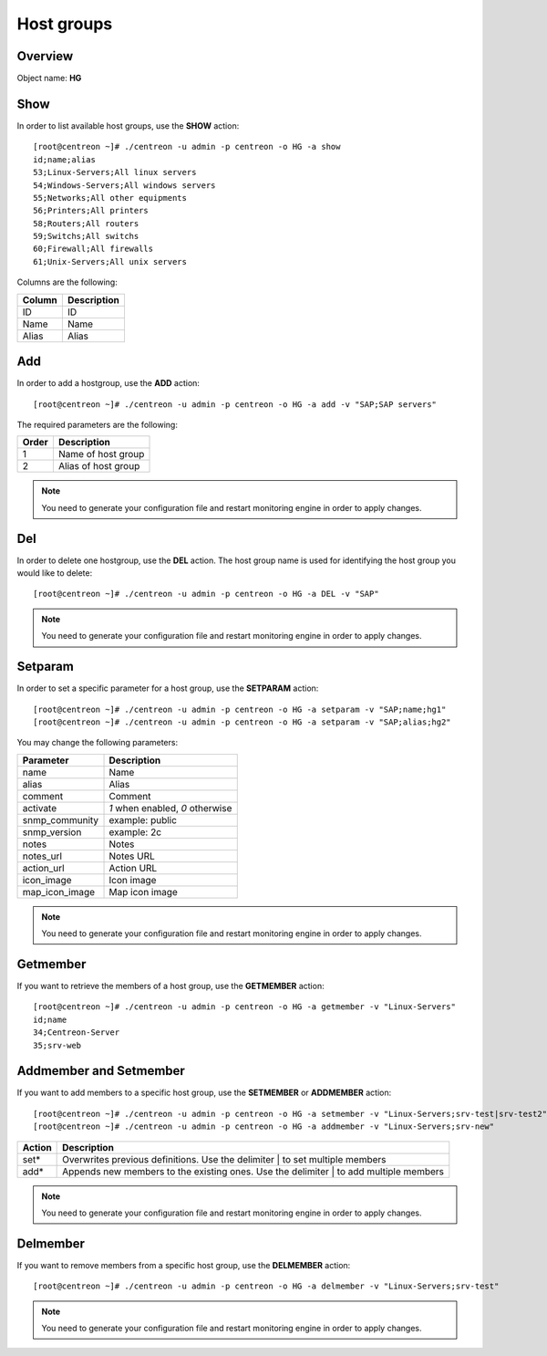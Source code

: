 ===========
Host groups
===========

Overview
--------

Object name: **HG**

Show
----

In order to list available host groups, use the **SHOW** action::

  [root@centreon ~]# ./centreon -u admin -p centreon -o HG -a show
  id;name;alias
  53;Linux-Servers;All linux servers
  54;Windows-Servers;All windows servers
  55;Networks;All other equipments
  56;Printers;All printers
  58;Routers;All routers
  59;Switchs;All switchs
  60;Firewall;All firewalls
  61;Unix-Servers;All unix servers

Columns are the following:

======= ===============
Column	Description
======= ===============
ID	ID

Name	Name

Alias	Alias
======= ===============


Add
---

In order to add a hostgroup, use the **ADD** action::

  [root@centreon ~]# ./centreon -u admin -p centreon -o HG -a add -v "SAP;SAP servers" 


The required parameters are the following:

========= ====================
Order     Description
========= ====================
1         Name of host group

2         Alias of host group
========= ====================

.. note::
  You need to generate your configuration file and restart monitoring engine in order to apply changes.


Del
---

In order to delete one hostgroup, use the **DEL** action. The host group name is used for identifying the host group you would like to delete::

  [root@centreon ~]# ./centreon -u admin -p centreon -o HG -a DEL -v "SAP" 

.. note::
  You need to generate your configuration file and restart monitoring engine in order to apply changes.


Setparam
--------

In order to set a specific parameter for a host group, use the **SETPARAM** action::

  [root@centreon ~]# ./centreon -u admin -p centreon -o HG -a setparam -v "SAP;name;hg1" 
  [root@centreon ~]# ./centreon -u admin -p centreon -o HG -a setparam -v "SAP;alias;hg2" 

You may change the following parameters:

=============== =============================
Parameter	Description
=============== =============================
name	        Name

alias	        Alias

comment	        Comment

activate	*1* when enabled, *0* otherwise

snmp_community	example: public

snmp_version	example: 2c

notes	        Notes

notes_url	Notes URL

action_url	Action URL

icon_image	Icon image

map_icon_image	Map icon image
=============== =============================

.. note::
  You need to generate your configuration file and restart monitoring engine in order to apply changes.

Getmember
---------

If you want to retrieve the members of a host group, use the **GETMEMBER** action::

  [root@centreon ~]# ./centreon -u admin -p centreon -o HG -a getmember -v "Linux-Servers" 
  id;name
  34;Centreon-Server
  35;srv-web


Addmember and Setmember
-----------------------

If you want to add members to a specific host group, use the **SETMEMBER** or **ADDMEMBER** action::

  [root@centreon ~]# ./centreon -u admin -p centreon -o HG -a setmember -v "Linux-Servers;srv-test|srv-test2" 
  [root@centreon ~]# ./centreon -u admin -p centreon -o HG -a addmember -v "Linux-Servers;srv-new" 

======= =======================================================================================
Action	Description
======= =======================================================================================
set*	 Overwrites previous definitions. Use the delimiter | to set multiple members

add*	 Appends new members to the existing ones. Use the delimiter | to add multiple members
======= =======================================================================================

.. note::
  You need to generate your configuration file and restart monitoring engine in order to apply changes.

Delmember
---------

If you want to remove members from a specific host group, use the **DELMEMBER** action::

  [root@centreon ~]# ./centreon -u admin -p centreon -o HG -a delmember -v "Linux-Servers;srv-test" 

.. note::
  You need to generate your configuration file and restart monitoring engine in order to apply changes.

